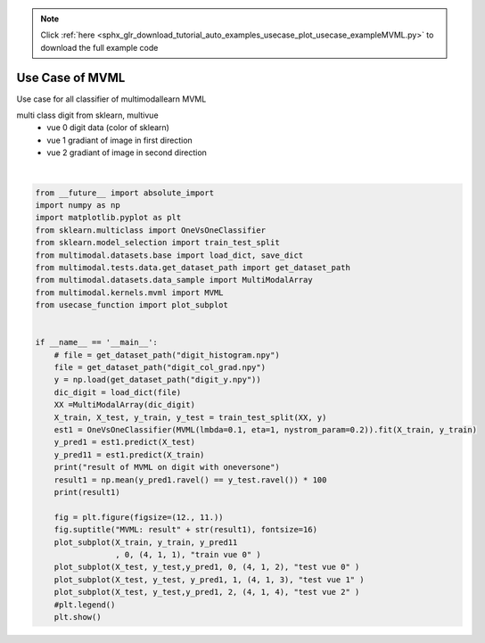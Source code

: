 .. note::
    :class: sphx-glr-download-link-note

    Click :ref:`here <sphx_glr_download_tutorial_auto_examples_usecase_plot_usecase_exampleMVML.py>` to download the full example code
.. rst-class:: sphx-glr-example-title

.. _sphx_glr_tutorial_auto_examples_usecase_plot_usecase_exampleMVML.py:


================
Use Case of MVML
================
Use case for all classifier of multimodallearn MVML

multi class digit from sklearn, multivue
 - vue 0 digit data (color of sklearn)
 - vue 1 gradiant of image in first direction
 - vue 2 gradiant of image in second direction




.. image:: /tutorial/auto_examples/usecase/images/sphx_glr_plot_usecase_exampleMVML_001.png
    :class: sphx-glr-single-img


.. rst-class:: sphx-glr-script-out

 Out:

 .. code-block:: none

    result of MVML on digit with oneversone
    98.88888888888889
    /home/dominique/projets/ANR-Lives/scikit-multimodallearn/examples/usecase/plot_usecase_exampleMVML.py:48: UserWarning: Matplotlib is currently using agg, which is a non-GUI backend, so cannot show the figure.
      plt.show()






|


.. code-block:: default

    from __future__ import absolute_import
    import numpy as np
    import matplotlib.pyplot as plt
    from sklearn.multiclass import OneVsOneClassifier
    from sklearn.model_selection import train_test_split
    from multimodal.datasets.base import load_dict, save_dict
    from multimodal.tests.data.get_dataset_path import get_dataset_path
    from multimodal.datasets.data_sample import MultiModalArray
    from multimodal.kernels.mvml import MVML
    from usecase_function import plot_subplot


    if __name__ == '__main__':
        # file = get_dataset_path("digit_histogram.npy")
        file = get_dataset_path("digit_col_grad.npy")
        y = np.load(get_dataset_path("digit_y.npy"))
        dic_digit = load_dict(file)
        XX =MultiModalArray(dic_digit)
        X_train, X_test, y_train, y_test = train_test_split(XX, y)
        est1 = OneVsOneClassifier(MVML(lmbda=0.1, eta=1, nystrom_param=0.2)).fit(X_train, y_train)
        y_pred1 = est1.predict(X_test)
        y_pred11 = est1.predict(X_train)
        print("result of MVML on digit with oneversone")
        result1 = np.mean(y_pred1.ravel() == y_test.ravel()) * 100
        print(result1)

        fig = plt.figure(figsize=(12., 11.))
        fig.suptitle("MVML: result" + str(result1), fontsize=16)
        plot_subplot(X_train, y_train, y_pred11
                     , 0, (4, 1, 1), "train vue 0" )
        plot_subplot(X_test, y_test,y_pred1, 0, (4, 1, 2), "test vue 0" )
        plot_subplot(X_test, y_test, y_pred1, 1, (4, 1, 3), "test vue 1" )
        plot_subplot(X_test, y_test,y_pred1, 2, (4, 1, 4), "test vue 2" )
        #plt.legend()
        plt.show()



.. rst-class:: sphx-glr-timing

   **Total running time of the script:** ( 0 minutes  39.921 seconds)


.. _sphx_glr_download_tutorial_auto_examples_usecase_plot_usecase_exampleMVML.py:


.. only :: html

 .. container:: sphx-glr-footer
    :class: sphx-glr-footer-example



  .. container:: sphx-glr-download

     :download:`Download Python source code: plot_usecase_exampleMVML.py <plot_usecase_exampleMVML.py>`



  .. container:: sphx-glr-download

     :download:`Download Jupyter notebook: plot_usecase_exampleMVML.ipynb <plot_usecase_exampleMVML.ipynb>`


.. only:: html

 .. rst-class:: sphx-glr-signature

    `Gallery generated by Sphinx-Gallery <https://sphinx-gallery.github.io>`_
